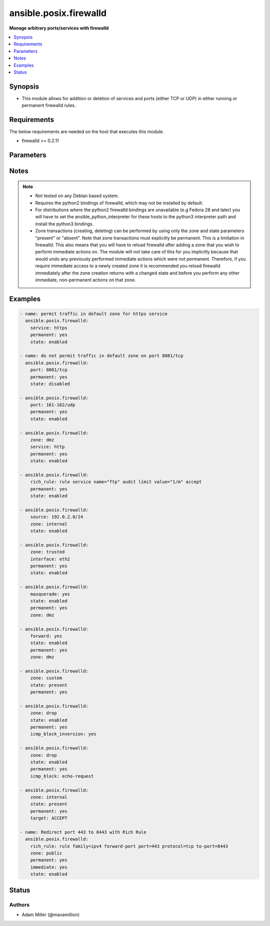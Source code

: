 .. _ansible.posix.firewalld_module:


***********************
ansible.posix.firewalld
***********************

**Manage arbitrary ports/services with firewalld**



.. contents::
   :local:
   :depth: 1


Synopsis
--------
- This module allows for addition or deletion of services and ports (either TCP or UDP) in either running or permanent firewalld rules.



Requirements
------------
The below requirements are needed on the host that executes this module.

- firewalld >= 0.2.11


Parameters
----------

.. raw:: html

    <table  border=0 cellpadding=0 class="documentation-table">
        <tr>
            <th colspan="2">Parameter</th>
            <th>Choices/<font color="blue">Defaults</font></th>
            <th width="100%">Comments</th>
        </tr>
            <tr>
                <td colspan="2">
                    <div class="ansibleOptionAnchor" id="parameter-"></div>
                    <b>icmp_block</b>
                    <a class="ansibleOptionLink" href="#parameter-" title="Permalink to this option"></a>
                    <div style="font-size: small">
                        <span style="color: purple">string</span>
                    </div>
                </td>
                <td>
                </td>
                <td>
                        <div>The ICMP block you would like to add/remove to/from a zone in firewalld.</div>
                </td>
            </tr>
            <tr>
                <td colspan="2">
                    <div class="ansibleOptionAnchor" id="parameter-"></div>
                    <b>icmp_block_inversion</b>
                    <a class="ansibleOptionLink" href="#parameter-" title="Permalink to this option"></a>
                    <div style="font-size: small">
                        <span style="color: purple">string</span>
                    </div>
                </td>
                <td>
                </td>
                <td>
                        <div>Enable/Disable inversion of ICMP blocks for a zone in firewalld.</div>
                </td>
            </tr>
            <tr>
                <td colspan="2">
                    <div class="ansibleOptionAnchor" id="parameter-"></div>
                    <b>immediate</b>
                    <a class="ansibleOptionLink" href="#parameter-" title="Permalink to this option"></a>
                    <div style="font-size: small">
                        <span style="color: purple">boolean</span>
                    </div>
                </td>
                <td>
                        <ul style="margin: 0; padding: 0"><b>Choices:</b>
                                    <li><div style="color: blue"><b>no</b>&nbsp;&larr;</div></li>
                                    <li>yes</li>
                        </ul>
                </td>
                <td>
                        <div>Should this configuration be applied immediately, if set as permanent.</div>
                </td>
            </tr>
            <tr>
                <td colspan="2">
                    <div class="ansibleOptionAnchor" id="parameter-"></div>
                    <b>interface</b>
                    <a class="ansibleOptionLink" href="#parameter-" title="Permalink to this option"></a>
                    <div style="font-size: small">
                        <span style="color: purple">string</span>
                    </div>
                </td>
                <td>
                </td>
                <td>
                        <div>The interface you would like to add/remove to/from a zone in firewalld.</div>
                </td>
            </tr>
            <tr>
                <td colspan="2">
                    <div class="ansibleOptionAnchor" id="parameter-"></div>
                    <b>masquerade</b>
                    <a class="ansibleOptionLink" href="#parameter-" title="Permalink to this option"></a>
                    <div style="font-size: small">
                        <span style="color: purple">string</span>
                    </div>
                </td>
                <td>
                </td>
                <td>
                        <div>The masquerade setting you would like to enable/disable to/from zones within firewalld.</div>
                </td>
            </tr>
            <tr>
                <td colspan="2">
                    <div class="ansibleOptionAnchor" id="parameter-"></div>
                    <b>forward</b>
                    <a class="ansibleOptionLink" href="#parameter-" title="Permalink to this option"></a>
                    <div style="font-size: small">
                        <span style="color: purple">string</span>
                    </div>
                </td>
                <td>
                </td>
                <td>
                        <div>Whether intra zone forwarding should be enabled/disabled for a zone in firewalld.</div>
                </td>
            </tr>
            <tr>
                <td colspan="2">
                    <div class="ansibleOptionAnchor" id="parameter-"></div>
                    <b>offline</b>
                    <a class="ansibleOptionLink" href="#parameter-" title="Permalink to this option"></a>
                    <div style="font-size: small">
                        <span style="color: purple">boolean</span>
                    </div>
                </td>
                <td>
                        <ul style="margin: 0; padding: 0"><b>Choices:</b>
                                    <li>no</li>
                                    <li>yes</li>
                        </ul>
                </td>
                <td>
                        <div>Whether to run this module even when firewalld is offline.</div>
                </td>
            </tr>
            <tr>
                <td colspan="2">
                    <div class="ansibleOptionAnchor" id="parameter-"></div>
                    <b>permanent</b>
                    <a class="ansibleOptionLink" href="#parameter-" title="Permalink to this option"></a>
                    <div style="font-size: small">
                        <span style="color: purple">boolean</span>
                    </div>
                </td>
                <td>
                        <ul style="margin: 0; padding: 0"><b>Choices:</b>
                                    <li>no</li>
                                    <li>yes</li>
                        </ul>
                </td>
                <td>
                        <div>Should this configuration be in the running firewalld configuration or persist across reboots.</div>
                        <div>As of Ansible 2.3, permanent operations can operate on firewalld configs when it is not running (requires firewalld &gt;= 0.3.9).</div>
                        <div>Note that if this is <code>no</code>, immediate is assumed <code>yes</code>.</div>
                </td>
            </tr>
            <tr>
                <td colspan="2">
                    <div class="ansibleOptionAnchor" id="parameter-"></div>
                    <b>port</b>
                    <a class="ansibleOptionLink" href="#parameter-" title="Permalink to this option"></a>
                    <div style="font-size: small">
                        <span style="color: purple">string</span>
                    </div>
                </td>
                <td>
                </td>
                <td>
                        <div>Name of a port or port range to add/remove to/from firewalld.</div>
                        <div>Must be in the form PORT/PROTOCOL or PORT-PORT/PROTOCOL for port ranges.</div>
                </td>
            </tr>
            <tr>
                <td colspan="2">
                    <div class="ansibleOptionAnchor" id="parameter-"></div>
                    <b>port_forward</b>
                    <a class="ansibleOptionLink" href="#parameter-" title="Permalink to this option"></a>
                    <div style="font-size: small">
                        <span style="color: purple">list</span>
                         / <span style="color: purple">elements=dictionary</span>
                    </div>
                </td>
                <td>
                </td>
                <td>
                        <div>Port and protocol to forward using firewalld.</div>
                </td>
            </tr>
                                <tr>
                    <td class="elbow-placeholder"></td>
                <td colspan="1">
                    <div class="ansibleOptionAnchor" id="parameter-"></div>
                    <b>port</b>
                    <a class="ansibleOptionLink" href="#parameter-" title="Permalink to this option"></a>
                    <div style="font-size: small">
                        <span style="color: purple">string</span>
                         / <span style="color: red">required</span>
                    </div>
                </td>
                <td>
                </td>
                <td>
                        <div>Source port to forward from</div>
                </td>
            </tr>
            <tr>
                    <td class="elbow-placeholder"></td>
                <td colspan="1">
                    <div class="ansibleOptionAnchor" id="parameter-"></div>
                    <b>proto</b>
                    <a class="ansibleOptionLink" href="#parameter-" title="Permalink to this option"></a>
                    <div style="font-size: small">
                        <span style="color: purple">string</span>
                         / <span style="color: red">required</span>
                    </div>
                </td>
                <td>
                        <ul style="margin: 0; padding: 0"><b>Choices:</b>
                                    <li>udp</li>
                                    <li>tcp</li>
                        </ul>
                </td>
                <td>
                        <div>protocol to forward</div>
                </td>
            </tr>
            <tr>
                    <td class="elbow-placeholder"></td>
                <td colspan="1">
                    <div class="ansibleOptionAnchor" id="parameter-"></div>
                    <b>toaddr</b>
                    <a class="ansibleOptionLink" href="#parameter-" title="Permalink to this option"></a>
                    <div style="font-size: small">
                        <span style="color: purple">string</span>
                    </div>
                </td>
                <td>
                </td>
                <td>
                        <div>Optional address to forward to</div>
                </td>
            </tr>
            <tr>
                    <td class="elbow-placeholder"></td>
                <td colspan="1">
                    <div class="ansibleOptionAnchor" id="parameter-"></div>
                    <b>toport</b>
                    <a class="ansibleOptionLink" href="#parameter-" title="Permalink to this option"></a>
                    <div style="font-size: small">
                        <span style="color: purple">string</span>
                         / <span style="color: red">required</span>
                    </div>
                </td>
                <td>
                </td>
                <td>
                        <div>destination port</div>
                </td>
            </tr>

            <tr>
                <td colspan="2">
                    <div class="ansibleOptionAnchor" id="parameter-"></div>
                    <b>rich_rule</b>
                    <a class="ansibleOptionLink" href="#parameter-" title="Permalink to this option"></a>
                    <div style="font-size: small">
                        <span style="color: purple">string</span>
                    </div>
                </td>
                <td>
                </td>
                <td>
                        <div>Rich rule to add/remove to/from firewalld.</div>
                        <div>See <a href='https://firewalld.org/documentation/man-pages/firewalld.richlanguage.html'>Syntax for firewalld rich language rules</a>.</div>
                </td>
            </tr>
            <tr>
                <td colspan="2">
                    <div class="ansibleOptionAnchor" id="parameter-"></div>
                    <b>service</b>
                    <a class="ansibleOptionLink" href="#parameter-" title="Permalink to this option"></a>
                    <div style="font-size: small">
                        <span style="color: purple">string</span>
                    </div>
                </td>
                <td>
                </td>
                <td>
                        <div>Name of a service to add/remove to/from firewalld.</div>
                        <div>The service must be listed in output of firewall-cmd --get-services.</div>
                </td>
            </tr>
            <tr>
                <td colspan="2">
                    <div class="ansibleOptionAnchor" id="parameter-"></div>
                    <b>source</b>
                    <a class="ansibleOptionLink" href="#parameter-" title="Permalink to this option"></a>
                    <div style="font-size: small">
                        <span style="color: purple">string</span>
                    </div>
                </td>
                <td>
                </td>
                <td>
                        <div>The source/network you would like to add/remove to/from firewalld.</div>
                </td>
            </tr>
            <tr>
                <td colspan="2">
                    <div class="ansibleOptionAnchor" id="parameter-"></div>
                    <b>state</b>
                    <a class="ansibleOptionLink" href="#parameter-" title="Permalink to this option"></a>
                    <div style="font-size: small">
                        <span style="color: purple">string</span>
                         / <span style="color: red">required</span>
                    </div>
                </td>
                <td>
                        <ul style="margin: 0; padding: 0"><b>Choices:</b>
                                    <li>absent</li>
                                    <li>disabled</li>
                                    <li>enabled</li>
                                    <li>present</li>
                        </ul>
                </td>
                <td>
                        <div>Enable or disable a setting.</div>
                        <div>For ports: Should this port accept (enabled) or reject (disabled) connections.</div>
                        <div>The states <code>present</code> and <code>absent</code> can only be used in zone level operations (i.e. when no other parameters but zone and state are set).</div>
                </td>
            </tr>
            <tr>
                <td colspan="2">
                    <div class="ansibleOptionAnchor" id="parameter-"></div>
                    <b>target</b>
                    <a class="ansibleOptionLink" href="#parameter-" title="Permalink to this option"></a>
                    <div style="font-size: small">
                        <span style="color: purple">string</span>
                    </div>
                    <div style="font-style: italic; font-size: small; color: darkgreen">added in 1.2.0</div>
                </td>
                <td>
                        <ul style="margin: 0; padding: 0"><b>Choices:</b>
                                    <li>default</li>
                                    <li>ACCEPT</li>
                                    <li>DROP</li>
                                    <li>%%REJECT%%</li>
                        </ul>
                </td>
                <td>
                        <div>firewalld Zone target</div>
                        <div>If state is set to <code>absent</code>, this will reset the target to default</div>
                </td>
            </tr>
            <tr>
                <td colspan="2">
                    <div class="ansibleOptionAnchor" id="parameter-"></div>
                    <b>timeout</b>
                    <a class="ansibleOptionLink" href="#parameter-" title="Permalink to this option"></a>
                    <div style="font-size: small">
                        <span style="color: purple">integer</span>
                    </div>
                </td>
                <td>
                        <b>Default:</b><br/><div style="color: blue">0</div>
                </td>
                <td>
                        <div>The amount of time in seconds the rule should be in effect for when non-permanent.</div>
                </td>
            </tr>
            <tr>
                <td colspan="2">
                    <div class="ansibleOptionAnchor" id="parameter-"></div>
                    <b>zone</b>
                    <a class="ansibleOptionLink" href="#parameter-" title="Permalink to this option"></a>
                    <div style="font-size: small">
                        <span style="color: purple">string</span>
                    </div>
                </td>
                <td>
                </td>
                <td>
                        <div>The firewalld zone to add/remove to/from.</div>
                        <div>Note that the default zone can be configured per system but <code>public</code> is default from upstream.</div>
                        <div>Available choices can be extended based on per-system configs, listed here are &quot;out of the box&quot; defaults.</div>
                        <div>Possible values include <code>block</code>, <code>dmz</code>, <code>drop</code>, <code>external</code>, <code>home</code>, <code>internal</code>, <code>public</code>, <code>trusted</code>, <code>work</code>.</div>
                </td>
            </tr>
    </table>
    <br/>


Notes
-----

.. note::
   - Not tested on any Debian based system.
   - Requires the python2 bindings of firewalld, which may not be installed by default.
   - For distributions where the python2 firewalld bindings are unavailable (e.g Fedora 28 and later) you will have to set the ansible_python_interpreter for these hosts to the python3 interpreter path and install the python3 bindings.
   - Zone transactions (creating, deleting) can be performed by using only the zone and state parameters "present" or "absent". Note that zone transactions must explicitly be permanent. This is a limitation in firewalld. This also means that you will have to reload firewalld after adding a zone that you wish to perform immediate actions on. The module will not take care of this for you implicitly because that would undo any previously performed immediate actions which were not permanent. Therefore, if you require immediate access to a newly created zone it is recommended you reload firewalld immediately after the zone creation returns with a changed state and before you perform any other immediate, non-permanent actions on that zone.



Examples
--------

.. code-block:: yaml

    - name: permit traffic in default zone for https service
      ansible.posix.firewalld:
        service: https
        permanent: yes
        state: enabled

    - name: do not permit traffic in default zone on port 8081/tcp
      ansible.posix.firewalld:
        port: 8081/tcp
        permanent: yes
        state: disabled

    - ansible.posix.firewalld:
        port: 161-162/udp
        permanent: yes
        state: enabled

    - ansible.posix.firewalld:
        zone: dmz
        service: http
        permanent: yes
        state: enabled

    - ansible.posix.firewalld:
        rich_rule: rule service name="ftp" audit limit value="1/m" accept
        permanent: yes
        state: enabled

    - ansible.posix.firewalld:
        source: 192.0.2.0/24
        zone: internal
        state: enabled

    - ansible.posix.firewalld:
        zone: trusted
        interface: eth2
        permanent: yes
        state: enabled

    - ansible.posix.firewalld:
        masquerade: yes
        state: enabled
        permanent: yes
        zone: dmz

    - ansible.posix.firewalld:
        forward: yes
        state: enabled
        permanent: yes
        zone: dmz

    - ansible.posix.firewalld:
        zone: custom
        state: present
        permanent: yes

    - ansible.posix.firewalld:
        zone: drop
        state: enabled
        permanent: yes
        icmp_block_inversion: yes

    - ansible.posix.firewalld:
        zone: drop
        state: enabled
        permanent: yes
        icmp_block: echo-request

    - ansible.posix.firewalld:
        zone: internal
        state: present
        permanent: yes
        target: ACCEPT

    - name: Redirect port 443 to 8443 with Rich Rule
      ansible.posix.firewalld:
        rich_rule: rule family=ipv4 forward-port port=443 protocol=tcp to-port=8443
        zone: public
        permanent: yes
        immediate: yes
        state: enabled




Status
------


Authors
~~~~~~~

- Adam Miller (@maxamillion)
